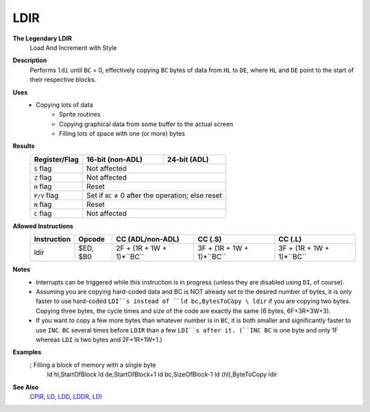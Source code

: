 LDIR
--------

**The Legendary LDIR**
	Load And Increment with Style

**Description**
	| Performs ``ldi`` until ``BC`` = 0, effectively copying ``BC`` bytes of data from ``HL`` to ``DE``, where ``HL`` and ``DE`` point to the start of their respective blocks.
	.. codeblock:: asm

		ldi
		ret po
		jr -5

**Uses**
	- Copying lots of data
		- Sprite routines
		- Copying graphical data from some buffer to the actual screen
		- Filling lots of space with one (or more) bytes

**Results**
	================    ==========================================  ========================================
	Register/Flag       16-bit (non-ADL)                            24-bit (ADL)
	================    ==========================================  ========================================
	``S`` flag          Not affected
	----------------    ------------------------------------------------------------------------------------
	``Z`` flag          Not affected
	----------------    ------------------------------------------------------------------------------------
	``H`` flag          Reset
	----------------    ------------------------------------------------------------------------------------
	``P/V`` flag        Set if ``BC`` ≠ 0 after the operation; else reset
	----------------    ------------------------------------------------------------------------------------
	``N`` flag          Reset
	----------------    ------------------------------------------------------------------------------------
	``C`` flag          Not affected
	================    ====================================================================================

**Allowed Instructions**
	================  ================  =========================  =========================  =========================
	Instruction       Opcode            CC (ADL/non-ADL)           CC (.S)                    CC (.L)
	================  ================  =========================  =========================  =========================
	ldir              $ED, $B0          2F + (1R + 1W + 1)*``BC``  3F + (1R + 1W + 1)*``BC``  3F + (1R + 1W + 1)*``BC``
	================  ================  =========================  =========================  =========================

**Notes**
	- Interrupts can be triggered while this instruction is in progress (unless they are disabled using ``DI``, of course).
	- Assuming you are copying hard-coded data and BC is NOT already set to the desired number of bytes, it is only faster to use hard-coded ``LDI``s instead of ``ld bc,BytesToCopy \ ldir`` if you are copying two bytes. Copying three bytes, the cycle times and size of the code are exactly the same (6 bytes, 6F+3R+3W+3).
	- If you want to copy a few more bytes than whatever number is in ``BC``, it is both smaller and significantly faster to use ``INC BC`` several times before ``LDIR`` than a few ``LDI``s after it. (``INC BC`` is one byte and only 1F whereas ``LDI`` is two bytes and 2F+1R+1W+1.)

**Examples**
	.. codeblock:: asm

	; Filling a block of memory with a single byte
		ld hl,StartOfBlock
		ld de,StartOfBlock+1
		ld bc,SizeOfBlock-1
		ld (hl),ByteToCopy
		ldir

**See Also**
	`CPIR <cpir.html>`_, `LD </en/latest/docs/ld-ex/ld.html>`_, `LDD <ldd.html>`_, `LDDR <lddr.html>`_, `LDI <ldi.html>`_
